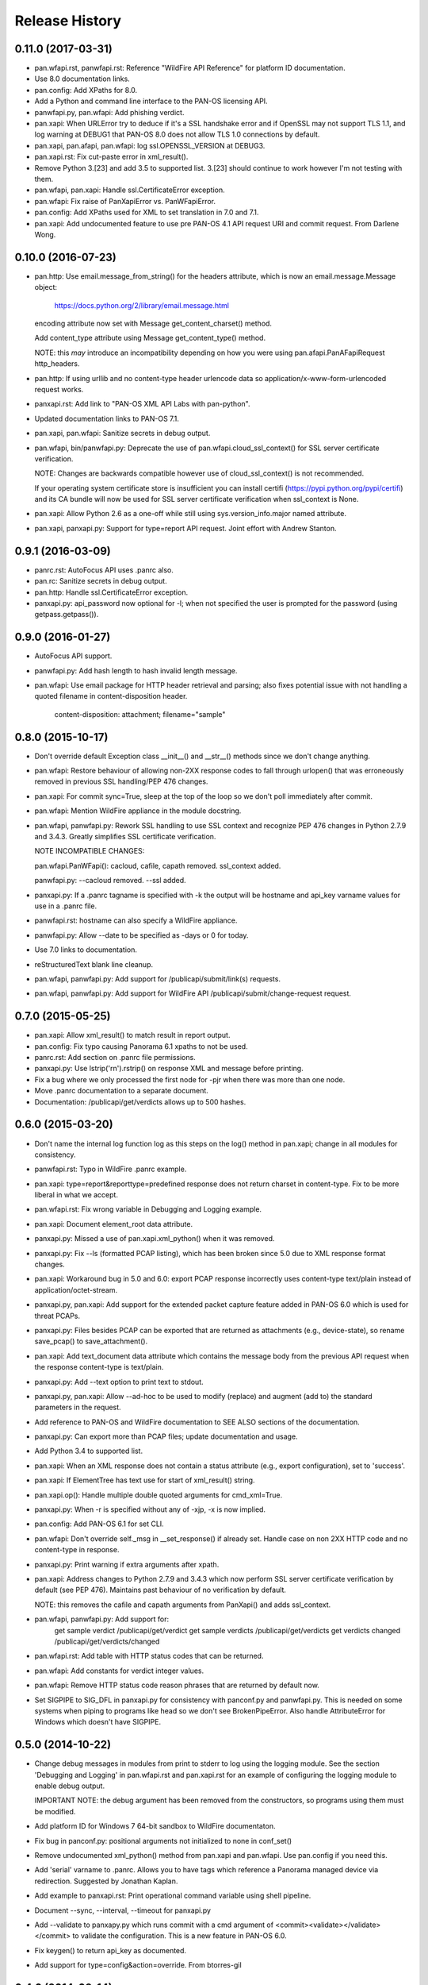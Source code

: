 Release History
===============

0.11.0 (2017-03-31)
-------------------

- pan.wfapi.rst, panwfapi.rst: Reference "WildFire API Reference" for
  platform ID documentation.

- Use 8.0 documentation links.

- pan.config: Add XPaths for 8.0.

- Add a Python and command line interface to the PAN-OS licensing API.

- panwfapi.py, pan.wfapi: Add phishing verdict.

- pan.xapi: When URLError try to deduce if it's a SSL handshake error
  and if OpenSSL may not support TLS 1.1, and log warning at DEBUG1
  that PAN-OS 8.0 does not allow TLS 1.0 connections by default.

- pan.xapi, pan.afapi, pan.wfapi: log ssl.OPENSSL_VERSION at DEBUG3.

- pan.xapi.rst: Fix cut-paste error in xml_result().

- Remove Python 3.[23] and add 3.5 to supported list.  3.[23] should
  continue to work however I'm not testing with them.

- pan.wfapi, pan.xapi: Handle ssl.CertificateError exception.

- pan.wfapi: Fix raise of PanXapiError vs. PanWFapiError.

- pan.config: Add XPaths used for XML to set translation in 7.0 and 7.1.

- pan.xapi: Add undocumented feature to use pre PAN-OS 4.1 API request
  URI and commit request.  From Darlene Wong.

0.10.0 (2016-07-23)
-------------------

- pan.http: Use email.message_from_string() for the headers attribute,
  which is now an email.message.Message object:

    https://docs.python.org/2/library/email.message.html

  encoding attribute now set with Message get_content_charset()
  method.

  Add content_type attribute using Message get_content_type() method.

  NOTE: this *may* introduce an incompatibility depending on how you
  were using pan.afapi.PanAFapiRequest http_headers.

- pan.http: If using urllib and no content-type header urlencode data
  so application/x-www-form-urlencoded request works.

- panxapi.rst: Add link to "PAN-OS XML API Labs with pan-python".

- Updated documentation links to PAN-OS 7.1.

- pan.xapi, pan.wfapi: Sanitize secrets in debug output.

- pan.wfapi, bin/panwfapi.py: Deprecate the use of
  pan.wfapi.cloud_ssl_context() for SSL server certificate
  verification.

  NOTE: Changes are backwards compatible however use of
  cloud_ssl_context() is not recommended.

  If your operating system certificate store is insufficient you can
  install certifi (https://pypi.python.org/pypi/certifi) and its CA
  bundle will now be used for SSL server certificate verification when
  ssl_context is None.

- pan.xapi: Allow Python 2.6 as a one-off while still using
  sys.version_info.major named attribute.

- pan.xapi, panxapi.py: Support for type=report API request.  Joint
  effort with Andrew Stanton.

0.9.1 (2016-03-09)
------------------

- panrc.rst: AutoFocus API uses .panrc also.

- pan.rc: Sanitize secrets in debug output.

- pan.http: Handle ssl.CertificateError exception.

- panxapi.py: api_password now optional for -l; when not specified the
  user is prompted for the password (using getpass.getpass()).

0.9.0 (2016-01-27)
------------------

- AutoFocus API support.

- panwfapi.py: Add hash length to hash invalid length message.

- pan.wfapi: Use email package for HTTP header retrieval and parsing;
  also fixes potential issue with not handling a quoted filename in
  content-disposition header.

      content-disposition: attachment; filename="sample"

0.8.0 (2015-10-17)
------------------

- Don't override default Exception class __init__() and __str__()
  methods since we don't change anything.

- pan.wfapi: Restore behaviour of allowing non-2XX response codes to
  fall through urlopen() that was erroneously removed in previous SSL
  handling/PEP 476 changes.

- pan.xapi: For commit sync=True, sleep at the top of the loop so we
  don't poll immediately after commit.

- pan.wfapi: Mention WildFire appliance in the module docstring.

- pan.wfapi, panwfapi.py: Rework SSL handling to use SSL context and
  recognize PEP 476 changes in Python 2.7.9 and 3.4.3.  Greatly
  simplifies SSL certificate verification.

  NOTE INCOMPATIBLE CHANGES:

  pan.wfapi.PanWFapi(): cacloud, cafile, capath removed.
  ssl_context added.

  panwfapi.py: --cacloud removed.  --ssl added.

- panxapi.py: If a .panrc tagname is specified with -k the output will
  be hostname and api_key varname values for use in a .panrc file.

- panwfapi.rst: hostname can also specify a WildFire appliance.

- panwfapi.py: Allow --date to be specified as -days or 0 for today.

- Use 7.0 links to documentation.

- reStructuredText blank line cleanup.

- pan.wfapi, panwfapi.py: Add support for /publicapi/submit/link(s)
  requests.

- pan.wfapi, panwfapi.py: Add support for WildFire API
  /publicapi/submit/change-request request.

0.7.0 (2015-05-25)
------------------

- pan.xapi: Allow xml_result() to match result in report output.

- pan.config: Fix typo causing Panorama 6.1 xpaths to not be used.

- panrc.rst:  Add section on .panrc file permissions.

- panxapi.py: Use lstrip('\r\n').rstrip() on response XML and message
  before printing.

- Fix a bug where we only processed the first node for -pjr when there
  was more than one node.

- Move .panrc documentation to a separate document.

- Documentation: /publicapi/get/verdicts allows up to 500 hashes.

0.6.0 (2015-03-20)
------------------

- Don't name the internal log function log as this steps on the log()
  method in pan.xapi; change in all modules for consistency.

- panwfapi.rst: Typo in WildFire .panrc example.

- pan.xapi: type=report&reporttype=predefined response does not return
  charset in content-type. Fix to be more liberal in what we accept.

- pan.wfapi.rst: Fix wrong variable in Debugging and Logging example.

- pan.xapi: Document element_root data attribute.

- panxapi.py: Missed a use of pan.xapi.xml_python() when it was
  removed.

- panxapi.py: Fix --ls (formatted PCAP listing), which has been broken
  since 5.0 due to XML response format changes.

- pan.xapi: Workaround bug in 5.0 and 6.0: export PCAP response
  incorrectly uses content-type text/plain instead of
  application/octet-stream.

- panxapi.py, pan.xapi: Add support for the extended packet capture
  feature added in PAN-OS 6.0 which is used for threat PCAPs.

- panxapi.py: Files besides PCAP can be exported that are returned as
  attachments (e.g., device-state), so rename save_pcap() to
  save_attachment().

- pan.xapi: Add text_document data attribute which contains the
  message body from the previous API request when the response
  content-type is text/plain.

- panxapi.py: Add --text option to print text to stdout.

- panxapi.py, pan.xapi: Allow --ad-hoc to be used to modify (replace)
  and augment (add to) the standard parameters in the request.

- Add reference to PAN-OS and WildFire documentation to SEE ALSO
  sections of the documentation.

- panxapi.py: Can export more than PCAP files; update documentation
  and usage.

- Add Python 3.4 to supported list.

- pan.xapi: When an XML response does not contain a status attribute
  (e.g., export configuration), set to 'success'.

- pan.xapi: If ElementTree has text use for start of xml_result()
  string.

- pan.xapi.op(): Handle multiple double quoted arguments for
  cmd_xml=True.

- panxapi.py: When -r is specified without any of -xjp, -x is now
  implied.

- pan.config: Add PAN-OS 6.1 for set CLI.

- pan.wfapi: Don't override self._msg in __set_response() if already
  set.  Handle case on non 2XX HTTP code and no content-type in
  response.

- panxapi.py: Print warning if extra arguments after xpath.

- pan.xapi: Address changes to Python 2.7.9 and 3.4.3 which now
  perform SSL server certificate verification by default (see PEP
  476).  Maintains past behaviour of no verification by default.

  NOTE: this removes the cafile and capath arguments from PanXapi()
  and adds ssl_context.

- pan.wfapi, panwfapi.py: Add support for:
    get sample verdict               /publicapi/get/verdict
    get sample verdicts              /publicapi/get/verdicts
    get verdicts changed             /publicapi/get/verdicts/changed

- pan.wfapi.rst: Add table with HTTP status codes that can be
  returned.

- pan.wfapi: Add constants for verdict integer values.

- pan.wfapi: Remove HTTP status code reason phrases that are returned
  by default now.

- Set SIGPIPE to SIG_DFL in panxapi.py for consistency with panconf.py
  and panwfapi.py.  This is needed on some systems when piping to
  programs like head so we don't see BrokenPipeError.  Also handle
  AttributeError for Windows which doesn't have SIGPIPE.

0.5.0 (2014-10-22)
------------------

- Change debug messages in modules from print to stderr to log using
  the logging module.  See the section 'Debugging and Logging' in
  pan.wfapi.rst and pan.xapi.rst for an example of configuring the
  logging module to enable debug output.

  IMPORTANT NOTE: the debug argument has been removed from the
  constructors, so programs using them must be modified.

- Add platform ID for Windows 7 64-bit sandbox to WildFire
  documentaton.

- Fix bug in panconf.py: positional arguments not initialized to none
  in conf_set()

- Remove undocumented xml_python() method from pan.xapi and pan.wfapi.
  Use pan.config if you need this.

- Add 'serial' varname to .panrc.  Allows you to have tags which
  reference a Panorama managed device via redirection.  Suggested by
  Jonathan Kaplan.

- Add example to panxapi.rst: Print operational command variable using
  shell pipeline.

- Document --sync, --interval, --timeout for panxapi.py

- Add --validate to panxapy.py which runs commit with a cmd argument
  of <commit><validate></validate></commit> to validate the
  configuration.  This is a new feature in PAN-OS 6.0.

- Fix keygen() to return api_key as documented.

- Add support for type=config&action=override.  From btorres-gil

0.4.0 (2014-09-14)
------------------

- WildFire API support.

0.3.0 (2014-06-21)
------------------

- PEP8 cleanup.

- fix unintended _valid_part to valid_part variable name change in
  pan.config.

- handle type=user-id register and unregister response messages.
  suggested and initial diff by btorresgil.

- fix serial number (target API argument) not set in type=commit;
  from btorresgil.

- fix debug print to stdout vs. stderr in pan.xapi.

- changes for PyPI upload in setup.py.

0.2.0 (2014-03-22)
------------------

- various PEP8 cleanup.

- use HISTORY.rst for changes/release history vs. CHANGES.txt.

- add panconf.py, a command line program for managing PAN-OS XML
  configurations.

- add Panorama 5.1 (same as 5.0) for set CLI.

- add PAN-OS 6.0 XPaths for set CLI.

- pan.xapi: use pan.config for XML to Python conversion and remove
  duplicated code.

- I am developing with Python 3.3 by default now so add as supported.

- Rewrite XML response message parser to use xml.etree.ElementTree
  path/xpath to match each known format.  This will make it easier to
  support additional message formats.

  Multi-line messages (multiple line elements) are now newline
  delimited.

- operational command 'show jobs id nn' can have response with path
  './result/job/details/line'; if so set status_detail to text (can be
  multi-line).

- pan.xapi: if an XML response message is an empty string set it to
  None vs. ''.

- panxapi: print status line the same for exception/non-exception. We
  now quote message in non-exception case.

- handle ./newjob/newmsg within ./result/job/details/line of 'show
  jobs xxx' response.  the response message parser makes this easy
  now, but I'm still unsure if we really want to try to handle these
  things because the response formats are not documented.

- panxapi: add path value to --capath and --cafile argument usage.

- panxapi: don't print exception message if it's a null string.

- add --timeout and --interval options for use with --log to panxapi.

- rename pan.xapi log() sleep argument to interval and rework query
  interval processing slightly.

- add synchronous commit capability.

  TODO: more complete show job message parsing, especially for commit-all.

0.1.0 (2013-09-21)
------------------

- missing newline in debug.

- handle response with <msg><line><line>xxx</line></line>...

- in print_status() give priority to exception message over
  status_detail.

- use both code and reason from URLError exception for error message.

- Add support for log retrieval (type=log) to pan.xapi (see the log()
  method) and panxapi.py (see the --log option).

- reStructuredText cleanup.

- add example to retrieve report using the --ad-hoc option.

- Change name of distribution from PAN-python to pan-python.

- Add __version__ attribute and --version option.

- Add GitHub references to README and setup.py.

(2013-03-06)
------------

- initial release (on DevCenter)
